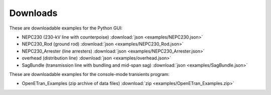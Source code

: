 Downloads
=========

These are downloadable examples for the Python GUI:

- NEPC230 (230-kV line with counterpoise) :download:`json <examples/NEPC230.json>`
- NEPC230_Rod (ground rod) :download:`json <examples/NEPC230_Rod.json>`
- NEPC230_Arrester (line arresters) :download:`json <examples/NEPC230_Arrester.json>`
- overhead (distribution line) :download:`json <examples/overhead.json>`
- SagBundle (transmission line with bundling and mid-span sag) :download:`json <examples/SagBundle.json>`

These are downloadable examples for the console-mode transients program:

- OpenETran_Examples (zip archive of data files) :download:`zip <examples/OpenETran_Examples.zip>`
